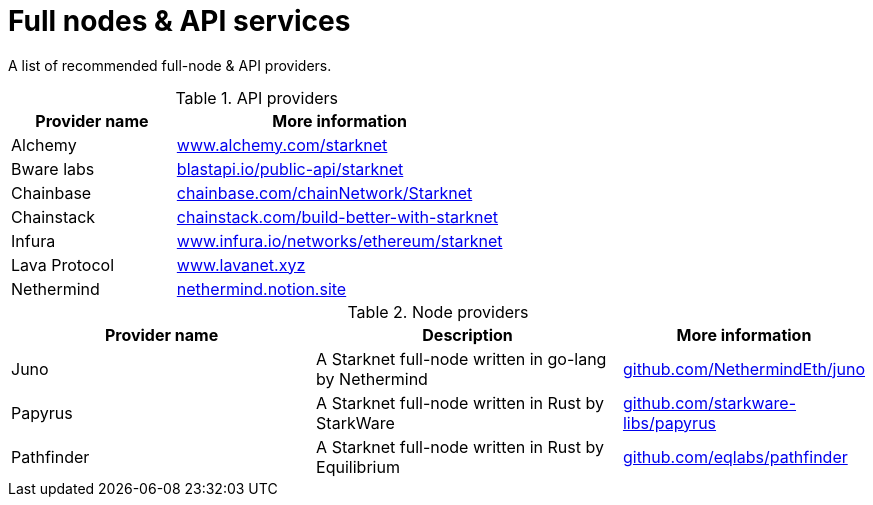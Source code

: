 = Full nodes & API services

A list of recommended full-node & API providers.

.API providers
[%header,cols="1,2",stripes=even]
|===
| Provider name | More information
|Alchemy  | link:https://www.alchemy.com/starknet[www.alchemy.com/starknet]
|Bware labs | link:https://blastapi.io/public-api/starknet[blastapi.io/public-api/starknet]
|Chainbase | link:https://chainbase.com/chainNetwork/Starknet[chainbase.com/chainNetwork/Starknet]
|Chainstack | link:https://chainstack.com/build-better-with-starknet/[chainstack.com/build-better-with-starknet]
|Infura | link:https://www.infura.io/networks/ethereum/starknet^[www.infura.io/networks/ethereum/starknet]
|Lava Protocol| link:https://www.lavanet.xyz/[www.lavanet.xyz]
|Nethermind| link:https://nethermind.notion.site/Nethermind-s-RPC-Service-for-Starknet-builders-d3a086536b8b477ca1b7fa264a8cf951/[nethermind.notion.site]
|===

.Node providers
[cols="1,2,1",stripes=even]
[%header,cols="2,2,1"]
|===
| Provider name | Description | More information
|Juno|A Starknet full-node written in go-lang by Nethermind |link:https://github.com/NethermindEth/juno[github.com/NethermindEth/juno]
|Papyrus|A Starknet full-node written in Rust by StarkWare | link:https://github.com/starkware-libs/papyrus[github.com/starkware-libs/papyrus]
|Pathfinder|A Starknet full-node written in Rust by Equilibrium |link:https://github.com/eqlabs/pathfinder[github.com/eqlabs/pathfinder]
|===
